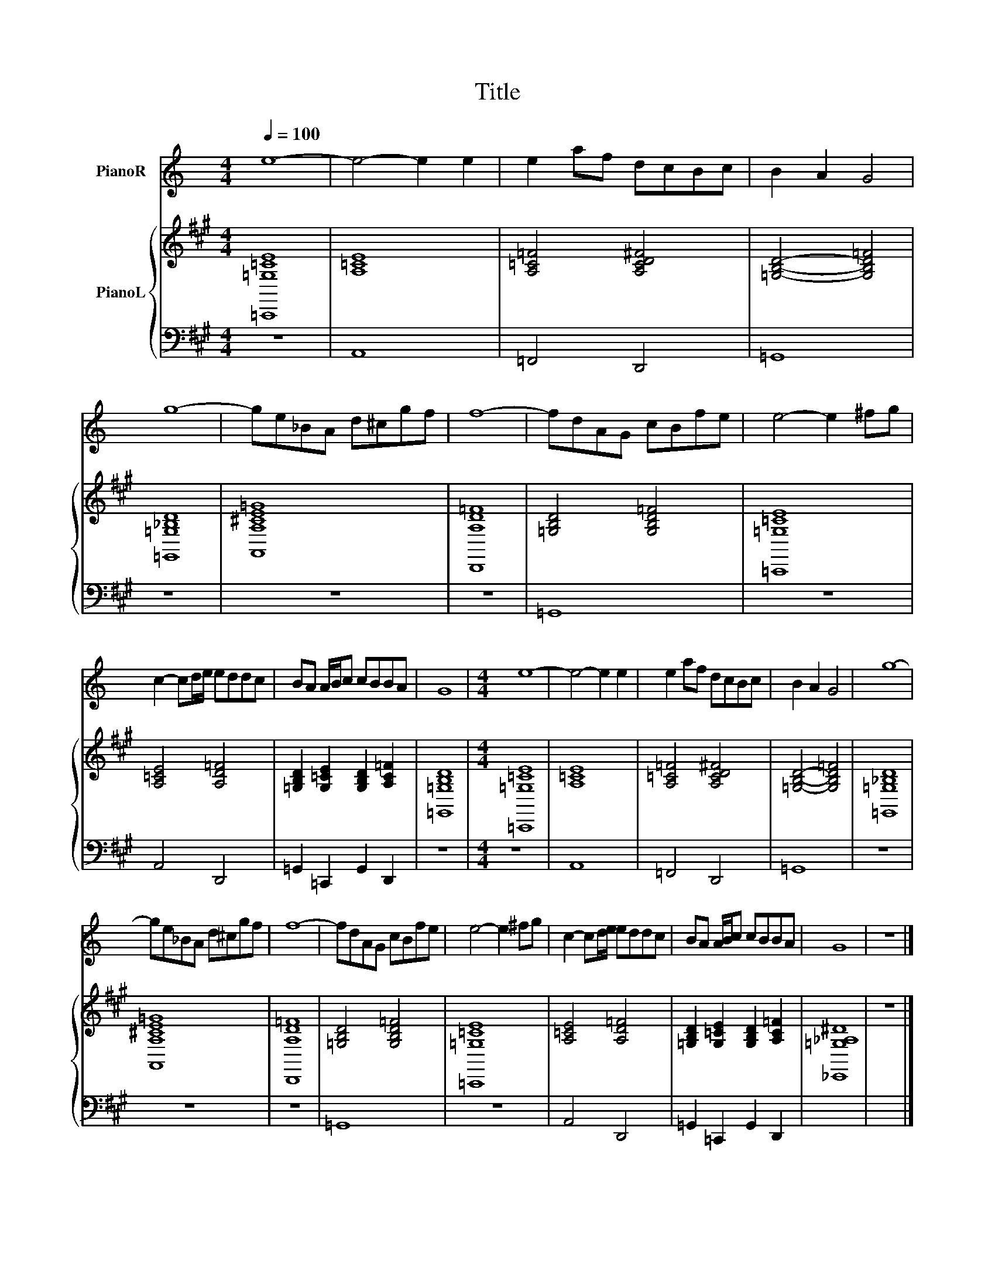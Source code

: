 X:1
T:Title
%%score 1 { 2 | 3 }
L:1/8
Q:1/4=100
M:4/4
K:C
V:1 treble nm="PianoR"
V:2 treble nm="PianoL"
V:3 bass 
V:1
 e8- | e4- e2 e2 | e2 af dcBc | B2 A2 G4 | g8- | ge_BA d^cgf | f8- | fdAG cBfe | e4- e2 ^fg | %9
 c2- cd/e/ eddc | BA A/B/c cBBA | G8 |[M:4/4] e8- | e4- e2 e2 | e2 af dcBc | B2 A2 G4 | g8- | %17
 ge_BA d^cgf | f8- | fdAG cBfe | e4- e2 ^fg | c2- cd/e/ eddc | BA A/B/c cBBA | G8 | z8 |] %25
V:2
[K:A] [=C,,=G,=CE]8 | [A,=CE]8 | [A,=C=F]4 [A,CD^F]4 | [=G,B,D]4- [G,B,D=F]4 | [=G,,=G,_B,D]8 | %5
 [A,,A,^CE=G]8 | [D,,A,D=F]8 | [=G,B,D]4 [G,B,D=F]4 | [=C,,=G,=CE]8 | [A,=CE]4 [A,D=F]4 | %10
 [=G,B,D]2 [G,=CE]2 [G,B,D]2 [A,C=F]2 | [=G,,=G,B,D]8 |[M:4/4] [=C,,=G,=CE]8 | [A,=CE]8 | %14
 [A,=C=F]4 [A,CD^F]4 | [=G,B,D]4- [G,B,D=F]4 | [=G,,=G,_B,D]8 | [A,,A,^CE=G]8 | [D,,A,D=F]8 | %19
 [=G,B,D]4 [G,B,D=F]4 | [=C,,=G,=CE]8 | [A,=CE]4 [A,D=F]4 | [=G,B,D]2 [G,=CE]2 [G,B,D]2 [A,C=F]2 | %23
 [_E,,=G,_A,^D]8 | z8 |] %25
V:3
[K:A] z8 | A,,8 | =F,,4 D,,4 | =G,,8 | z8 | z8 | z8 | =G,,8 | z8 | A,,4 D,,4 | %10
 =G,,2 =C,,2 G,,2 D,,2 | z8 |[M:4/4] z8 | A,,8 | =F,,4 D,,4 | =G,,8 | z8 | z8 | z8 | =G,,8 | z8 | %21
 A,,4 D,,4 | =G,,2 =C,,2 G,,2 D,,2 | x8 | x8 |] %25

